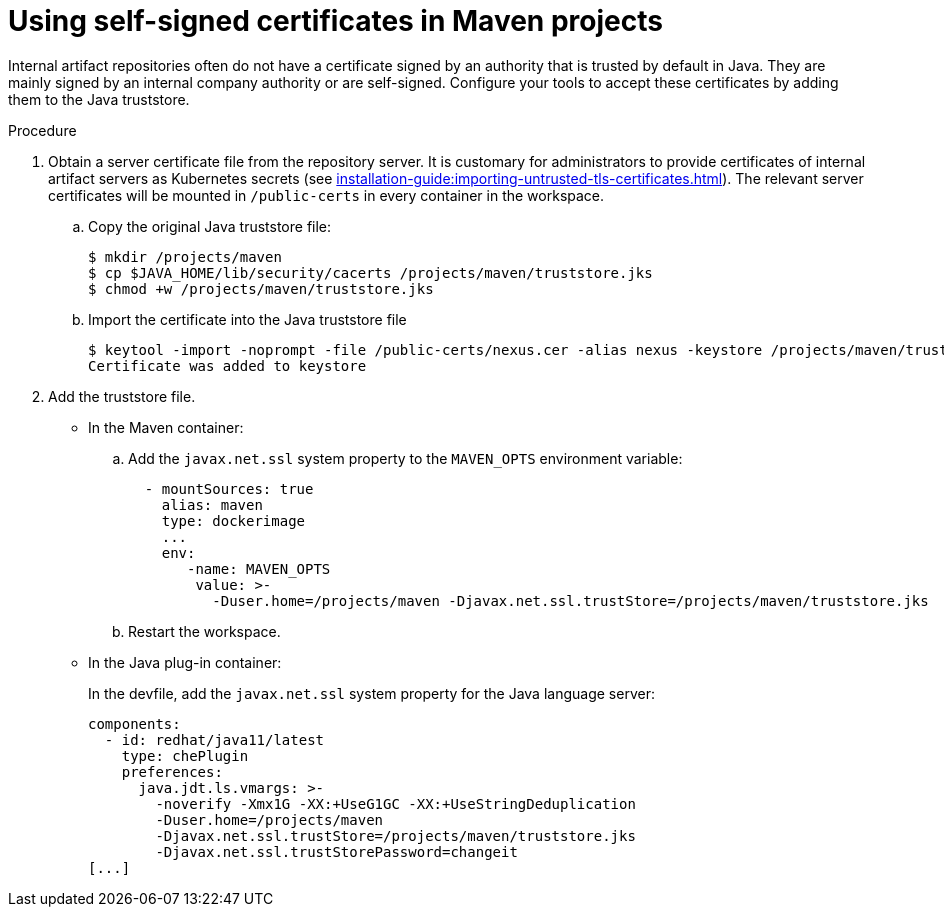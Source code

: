// Module included in the following assemblies:
//
// using-maven-artifact-repositories

[id="using-self-signed-certificates-in-maven-projects_{context}"]
= Using self-signed certificates in Maven projects

Internal artifact repositories often do not have a certificate signed by an authority that is trusted by default in Java. They are mainly signed by an internal company authority or are self-signed. Configure your tools to accept these certificates by adding them to the Java truststore.

.Procedure

. Obtain a server certificate file from the repository server. It is customary for administrators to provide certificates of internal artifact servers as Kubernetes secrets (see xref:installation-guide:importing-untrusted-tls-certificates.adoc[]). The relevant server certificates will be mounted in `/public-certs` in every container in the workspace.

.. Copy the original Java truststore file:
+
----
$ mkdir /projects/maven
$ cp $JAVA_HOME/lib/security/cacerts /projects/maven/truststore.jks
$ chmod +w /projects/maven/truststore.jks
----
+
.. Import the certificate into the Java truststore file
+
----
$ keytool -import -noprompt -file /public-certs/nexus.cer -alias nexus -keystore /projects/maven/truststore.jks -storepass changeit
Certificate was added to keystore

----
+
. Add the truststore file.
+
* In the Maven container:
+
.. Add the `javax.net.ssl` system property to the `MAVEN_OPTS` environment variable:
+
[source,yaml]
----
  - mountSources: true
    alias: maven
    type: dockerimage
    ...
    env:
       -name: MAVEN_OPTS
        value: >-
          -Duser.home=/projects/maven -Djavax.net.ssl.trustStore=/projects/maven/truststore.jks
----
+
.. Restart the workspace.
+
* In the Java plug-in container:
+
In the devfile, add the `javax.net.ssl` system property for the Java language server:
+
[source,yaml]
----
components:
  - id: redhat/java11/latest
    type: chePlugin
    preferences:
      java.jdt.ls.vmargs: >-
        -noverify -Xmx1G -XX:+UseG1GC -XX:+UseStringDeduplication
        -Duser.home=/projects/maven
        -Djavax.net.ssl.trustStore=/projects/maven/truststore.jks
        -Djavax.net.ssl.trustStorePassword=changeit
[...]
----

